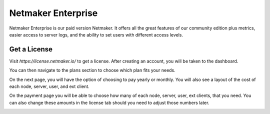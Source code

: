 =================================
Netmaker Enterprise
=================================
Netmaker Enterprise is our paid version Netmaker. It offers all the great features of our community edition plus metrics, easier access to server logs, and the ability to set users with different access levels.

Get a License
=================================

Visit `https://license.netmaker.io/` to get a license. After creating an account, you will be taken to the dashboard.

.. image:: images/ee-dashboard.png
   :width: 80%
   :alt: License Dashboard
   :align: center

You can then navigate to the plans section to choose which plan fits your needs. 

.. image:: images/ee-plans.png
   :width: 80%
   :alt: Plans to choose
   :align: center

On the next page, you will have the option of choosing to pay yearly or monthly. You will also see a layout of the cost of each node, server, user, and ext client.

.. image:: images/ee-purchase-license.png
    :width: 80%
    :alt: Purchase yearly or monthly
    :align: center
On the payment page you will be able to choose how many of each node, server, user, ext clients, that you need. You can also change these amounts in the license tab should you need to adjust those numbers later.

.. image:: images/ee-payment.png
    :width: 80%
    :alt: Checkout screen
    :align: center
